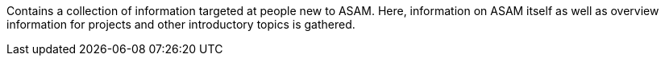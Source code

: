 
Contains a collection of information targeted at people new to ASAM.
Here, information on ASAM itself as well as overview information for projects and other introductory topics is gathered.

